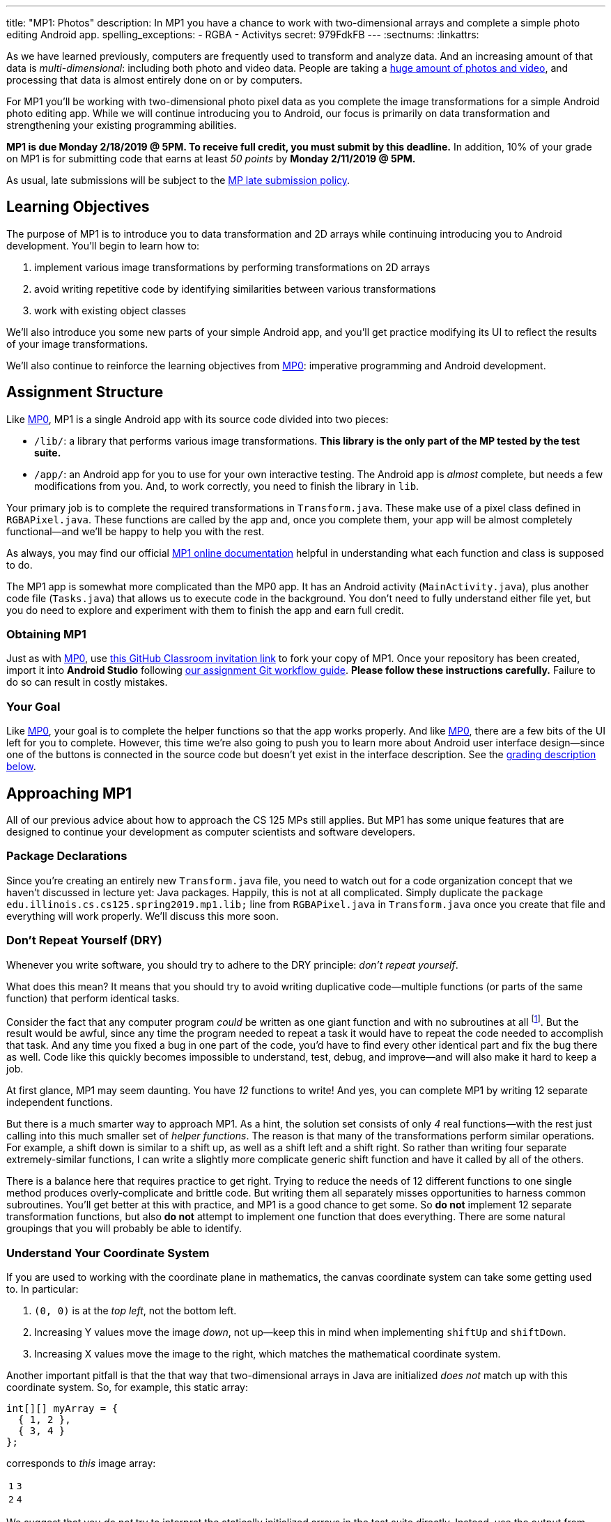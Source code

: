 ---
title: "MP1: Photos"
description:
  In MP1 you have a chance to work with two-dimensional arrays and complete a
  simple photo editing Android app.
spelling_exceptions:
  - RGBA
  - Activitys
secret: 979FdkFB
---
:sectnums:
:linkattrs:

:forum: pass:normal[https://cs125-forum.cs.illinois.edu/c/mps/mp4[forum,role='noexternal']]

[.lead]
//
As we have learned previously, computers are frequently used to transform and
analyze data.
//
And an increasing amount of that data is _multi-dimensional_: including both
photo and video data.
//
People are taking a
//
https://www.theatlantic.com/technology/archive/2015/11/how-many-photographs-of-you-are-out-there-in-the-world/413389/[huge
amount of photos and video],
//
and processing that data is almost entirely done on or by computers.

For MP1 you'll be working with two-dimensional photo pixel data as you complete
the image transformations for a simple Android photo editing app.
//
While we will continue introducing you to Android, our focus is primarily on data
transformation and strengthening your existing programming abilities.

*MP1 is due Monday 2/18/2019 @ 5PM.
//
To receive full credit, you must submit by this deadline.*
//
In addition, 10% of your grade on MP1 is for submitting code that earns at least
_50 points_ by *Monday 2/11/2019 @ 5PM.*

As usual, late submissions will be subject to the
//
link:/info/syllabus/#regrading[MP late submission policy].

[[objectives]]
== Learning Objectives

The purpose of MP1 is to introduce you to data transformation and 2D arrays
while continuing introducing you to Android development.
//
You'll begin to learn how to:

. implement various image transformations by performing transformations on 2D
arrays
//
. avoid writing repetitive code by identifying similarities between various
transformations
//
. work with existing object classes

We'll also introduce you some new parts of your simple Android app, and you'll
get practice modifying its UI to reflect the results of your image
transformations.

We'll also continue to reinforce the learning objectives from link:/MP/0/[MP0]:
imperative programming and Android development.

[[structure]]
== Assignment Structure

Like link:/MP/0/[MP0], MP1 is a single Android app with its source code divided
into two pieces:

* `/lib/`: a library that performs various image transformations.
//
*This library is the only part of the MP tested by the test suite.*
//
* `/app/`: an Android app for you to use for your own interactive testing.
//
The Android app is _almost_ complete, but needs a few modifications from you.
//
And, to work correctly, you need to finish the library in `lib`.

Your primary job is to complete the required transformations in `Transform.java`.
//
These make use of a pixel class defined in `RGBAPixel.java`.
//
These functions are called by the app and, once you complete them, your app will
be almost completely functional&mdash;and we'll be happy to help you with the
rest.

As always, you may find our official
//
https://cs125-illinois.github.io/MP1-Solution/[MP1 online documentation]
//
helpful in understanding what each function and class is supposed to do.

The MP1 app is somewhat more complicated than the MP0 app.
//
It has an Android activity (`MainActivity.java`), plus another code file (`Tasks.java`)
//
that allows us to execute code in the background.
//
You don't need to fully understand either file yet,
//
but you do need to explore and experiment with them to finish the app and earn full credit.

[[getting]]
=== Obtaining MP1

Just as with
//
link:/MP/0/[MP0],
//
use
//
https://classroom.github.com/a/WS0R2vIM[this GitHub Classroom invitation link]
//
to fork your copy of MP1.
//
Once your repository has been created, import it into *Android Studio* following
//
link:/MP/setup/git/#workflow[our assignment Git workflow guide].
//
**Please follow these instructions carefully.**
//
Failure to do so can result in costly mistakes.

[[requirements]]
=== Your Goal

Like link:/MP/0/[MP0], your goal is to complete the helper functions so that the
app works properly.
//
And like link:/MP/0/[MP0], there are a few bits of the UI left for you to
complete.
//
However, this time we're also going to push you to learn more about Android user
interface design&mdash;since one of the buttons is connected in the source code
but doesn't yet exist in the interface description.
//
See the <<grading, grading description below>>.

[[approach]]
== Approaching MP1

All of our previous advice about how to approach the CS 125 MPs still applies.
//
But MP1 has some unique features that are designed to continue your development
as computer scientists and software developers.

[[packages]]
=== Package Declarations

Since you're creating an entirely new `Transform.java` file, you need to watch out for
//
a code organization concept that we haven't discussed in lecture yet: Java packages.
//
Happily, this is not at all complicated.
//
Simply duplicate the `package edu.illinois.cs.cs125.spring2019.mp1.lib;` line from
`RGBAPixel.java` in `Transform.java` once you create that file and everything
will work properly.
//
We'll discuss this more soon.

[[dry]]
=== Don't Repeat Yourself (DRY)

[.lead]
//
Whenever you write software, you should try to adhere to the DRY principle:
_don't repeat yourself_.

What does this mean?
//
It means that you should try to avoid writing duplicative code&mdash;multiple
functions (or parts of the same function) that perform identical tasks.

Consider the fact that any computer program _could_ be written as one giant
function and with no subroutines at all
//
footnote:[Don't try this at home.].
//
But the result would be awful, since any time the program needed to repeat a
task it would have to repeat the code needed to accomplish that task.
//
And any time you fixed a bug in one part of the code, you'd have to find every
other identical part and fix the bug there as well.
//
Code like this quickly becomes impossible to understand, test, debug, and
improve&mdash;and will also make it hard to keep a job.

At first glance, MP1 may seem daunting.
//
You have _12_ functions to write!
//
And yes, you can complete MP1 by writing 12 separate independent functions.

But there is a much smarter way to approach MP1.
//
As a hint, the solution set consists of only _4_ real functions&mdash;with the
rest just calling into this much smaller set of _helper functions_.
//
The reason is that many of the transformations perform similar operations.
//
For example, a shift down is similar to a shift up, as well as a shift left and
a shift right.
//
So rather than writing four separate extremely-similar functions, I can write a
slightly more complicate generic shift function and have it called by all of the
others.

There is a balance here that requires practice to get right.
//
Trying to reduce the needs of 12 different functions to one single method
produces overly-complicate and brittle code.
//
But writing them all separately misses opportunities to harness common
subroutines.
//
You'll get better at this with practice, and MP1 is a good chance to get some.
//
So *do not* implement 12 separate transformation functions, but also *do not*
attempt to implement one function that does everything.
//
There are some natural groupings that you will probably be able to identify.

[[coordinates]]
=== Understand Your Coordinate System

If you are used to working with the coordinate plane in mathematics, the canvas
coordinate system can take some getting used to.
//
In particular:

. `(0, 0)` is at the _top left_, not the bottom left.
//
. Increasing Y values move the image _down_, not up&mdash;keep this in mind when
implementing `shiftUp` and `shiftDown`.
//
. Increasing X values move the image to the right, which matches the
mathematical coordinate system.

Another important pitfall is that the that way that two-dimensional arrays in
Java are initialized _does not_ match up with this coordinate system.
//
So, for example, this static array:

[source,java]
----
int[][] myArray = {
  { 1, 2 },
  { 3, 4 }
};
----

corresponds to _this_ image array:

[.table-bordered]
|===

| `1` | `3`

| `2` | `4`

|===

We suggest that you _do not_ try to interpret the statically initialized arrays in
the test suite directly.
//
Instead, use the output from `RGBAPixel` helper methods, which is correctly
formatted.

[[centering]]
==== Centering

Understanding the coordinate system is also important when centering the image
around `(0, 0)`, which you need to do to implement the rotate, flip, and resize
transformations.
//
This is probably one of the trickier parts of MP1, so think it through
carefully.

It is helpful to work some simple examples.
//
For example, consider vertically flipping a 2x2 array.
//
In our coordinate system, the coordinate values of the pixels in the array would
be:

[.table-bordered]
|===

| `(0, 0)` | `(1, 0)`

| `(0, 1)` | `(1, 1)`

|===

*Note that these are the coordinate values, not the pixel contents*.
//
In order to flip the array properly, we need to adjust the coordinate values as
follows:

[.table-bordered]
|===

| `(-0.5, -0.5)` | `(0.5, -0.5)`

| `(-0.5, 0.5)` | `(0.5, 0.5)`

|===

At this point I can swap either the X or Y values and achieve either a
horizontal or vertical flip around the origin.
//
There is only one problem&mdash;Java can't use `double` types as array indices.
//
So we need to do this transformation on a pixel-by-pixel basis.
//
Roughly, here is the approach.
//
For each pixel in the original image:

. Center the pixel
//
. Determine how to transform it to a new location in the transformed image
//
. Undo the centering transformation
//
. Move data from the original image to the transformed image

Once you have a centering procedure that works, you can use it for the
rotations, flips, expands, and shrinks.
//
But this is one of the tougher parts of the assignment, so you might want to
start with the parts that don't require centering: position shifts, color
shifts, green screen and the mystery function.

==== Shrinking and expanding

As a final note about coordinates, please consider carefully how to implement
the shrink and expand transformations.
//
Specifically, if I start with this 2x6 array (with pixel values shown):

[.table-bordered]
|===

| `0` | `0` | `1` | `1` | `0` | `0`

| `0` | `0` | `1` | `1` | `0` | `0`

|===

and expand it horizontally by a factor of 3, this is the correct result:

[.table-bordered]
|===

| `1` | `1` | `1` | `1` | `1` | `1`

| `1` | `1` | `1` | `1` | `1` | `1`

|===

But it is easy to get this instead:

[.table-bordered]
|===

| `1` | *`0`* | `1` | `1` | *`0`* | `1`

| `1` | *`0`* | `1` | `1` | *`0`* | `1`

|===

You will want to think about this carefully.
//
As a hint, instead of starting with the original array and trying to figure out
where each pixel _goes_ in the transformed array, you may want to start with the
transformed array and calculate where each pixel should _come from_.
//
Also keep in mind that simply casting a double to an integer _does not round the
value properly_.
//
So `(int) doubleValue != Math.round(doubleValue)`.

*Finally, note that shrinking is not tested by the test suite.*
//
You can feel free to implement it to get your web interface to work like the
solution, but it will not affect your score.

==== Testing diff helper

You will notice that the `RGBAPixel` class defines a not very helpful `static`
method to show the difference between two photo arrays.
//
You should feel free to improve this method so that it is more useful during
your debugging.

=== Getting Help

The course staff is ready and willing to help you every step of the way!
//
Please come to link:/info/syllabus/#calendar[office hours], or post on the
{forum} when you need help.
//
You should also feel free to help each other, as long as you do not violate the
<<cheating, academic integrity requirements>>.

[[android]]
== More About Android

[[ui]]
=== UI Design

[[tasks]]
=== Asynchronous Tasks

++++
<div class="row justify-content-center mt-3 mb-3">
  <div class="col-12 col-lg-8">
    <div class="embed-responsive embed-responsive-4by3">
      <iframe class="embed-responsive-item" width="560" height="315" src="//www.youtube.com/embed/aIpPOaBh9Zk" allowfullscreen></iframe>
    </div>
  </div>
</div>
++++

One of the core goals of every application, including smartphone apps, is to
maintain a responsive user interface.
//
If your app freezes for long periods of time, or even short ones, users will
quickly stop using it.

Android accomplishes this by delegating certain slow operations to so-called
_background tasks_.
//
They then run independently of the user interface.
//
So your app can be simultaneously responding to new user input _and_, for
example, downloading a large file.

This is an advanced topic and not one that we expect you to master on this MP or
even on future ones.
//
But you will need to make _small_ changes to `Tasks.java` to produce a
fully-functional MP1 app, so learn more by watching the screencast above.
//
Our MP1 app uses two background tasks: one to download files and save them to
local storage, the second to run your image transformation functions.

[.alert.alert-primary]
--
//
*Do you need to know this to complete MP1?*
//
Yes!
//
There are some missing pieces in waiting for you to complete.
//
--

////
[[demo]]
=== Putting It All Together

++++
<div class="row justify-content-center mt-3 mb-3">
  <div class="col-12 col-lg-8">
    <div class="embed-responsive embed-responsive-4by3">
      <iframe class="embed-responsive-item" width="560" height="315" src="//www.youtube.com/embed/a5ku635f1TQ" allowfullscreen></iframe>
    </div>
  </div>
</div>
++++

Finally, the screencast above provides a brief overview of how your app _should_
work once you are done.
//
You can do it!
//
Good luck.
////

[[grading]]
== Grading

MP1 is worth 100 points total, broken down as follows:

. *60 points*: `Transform.java`
  ** *10 points* for completing the green screen transformation
  ** *15 points* for completing the position shift transformations
  ** *15 points* for completing the expand transformations
  ** *20 points* for completing the rotation and flip transformations
. *20 points*: the `app` module
  ** *5 points* for adding the missing button icon
  ** *15 points* for fixing the broken buttons
. *10 points* for no `checkstyle` violations
. *10 points* for submitting code that earns at least 40 points before *Monday 2/11/2019 @ 5PM*.

[[testing]]
=== Test Cases

As in link:/MP/0/[MP0], we have provided exhaustive test cases for each part of
MP1.
//
Please review the link:/MP/0/#testing[MP0 testing instructions].

[[autograding]]
=== Autograding

Like link:/MP/0/[MP0] we have provided you with an autograding script that you
can use to estimate your current grade as often as you want.
//
**Please use this script before you submit your code for official grading.**
//
That will reduce the load on our grading server and result in shorter waits for
everyone&mdash;including you.
//
Please review the link:/MP/0/#autograding[MP0 autograding instructions].

[[submitting]]
== Submitting Your Work

Follow the instructions from the
//
link:/MP/setup/git#submitting[submitting portion]
//
of the
//
link:/MP/setup/git#workflow[CS 125 workflow]
//
instructions.

And remember, you must submit something that earns 40 points before *Monday
2/11/2019 @ 5PM* to earn 10 points on the assignment.

[[cheating]]
=== Academic Integrity

Please review the link:/MP/0/#cheating[MP0 academic integrity guidelines].

Here's an example of the training that the CS 125 course staff undertakes to
make sure we catch cheaters:

++++
<div class="row justify-content-center mt-3 mb-3">
  <div class="col-12 col-lg-8">
    <div class="embed-responsive embed-responsive-4by3">
      <iframe class="embed-responsive-item" width="560" height="315" src="//www.youtube.com/embed/XfZFuw7a13E" allowfullscreen></iframe>
    </div>
  </div>
</div>
++++
